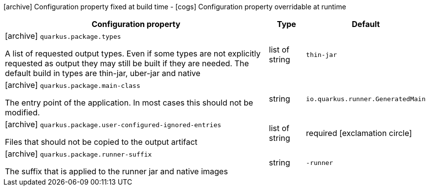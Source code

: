 [.configuration-legend]
icon:archive[title=Fixed at build time] Configuration property fixed at build time - icon:cogs[title=Overridable at runtime]️ Configuration property overridable at runtime 

[.configuration-reference, cols="80,.^10,.^10"]
|===
|Configuration property|Type|Default

a|icon:archive[title=Fixed at build time] `quarkus.package.types`

[.description]
--
A list of requested output types. Even if some types are not explicitly requested as output they may still be built if they are needed. The default build in types are thin-jar, uber-jar and native
--|list of string 
|`thin-jar`


a|icon:archive[title=Fixed at build time] `quarkus.package.main-class`

[.description]
--
The entry point of the application. In most cases this should not be modified.
--|string 
|`io.quarkus.runner.GeneratedMain`


a|icon:archive[title=Fixed at build time] `quarkus.package.user-configured-ignored-entries`

[.description]
--
Files that should not be copied to the output artifact
--|list of string 
|required icon:exclamation-circle[title=Configuration property is required]


a|icon:archive[title=Fixed at build time] `quarkus.package.runner-suffix`

[.description]
--
The suffix that is applied to the runner jar and native images
--|string 
|`-runner`

|===